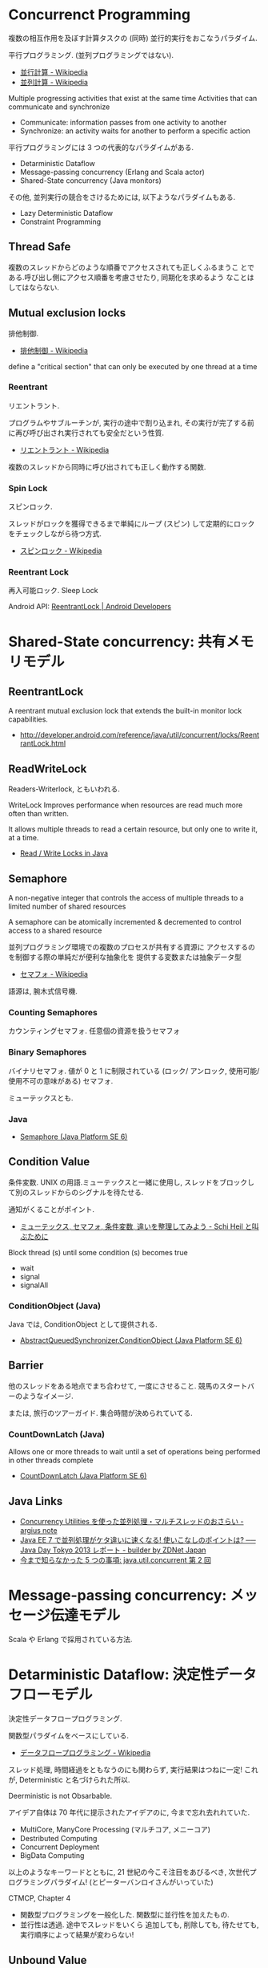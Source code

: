 #+OPTIONS: toc:nil
* Concurrenct Programming
  複数の相互作用を及ぼす計算タスクの (同時) 並行的実行をおこなうパラダイム.

  平行プログラミング. (並列プログラミングではない).

  - [[http://ja.wikipedia.org/wiki/%E4%B8%A6%E8%A1%8C%E8%A8%88%E7%AE%97][並行計算 - Wikipedia]]
  - [[http://ja.wikipedia.org/wiki/%E4%B8%A6%E5%88%97%E3%82%B3%E3%83%B3%E3%83%94%E3%83%A5%E3%83%BC%E3%83%86%E3%82%A3%E3%83%B3%E3%82%B0][並列計算 - Wikipedia]]

  Multiple progressing activities that exist at the same time
  Activities that can communicate and synchronize

  - Communicate: information passes from one activity to another
  - Synchronize: an activity waits for another to perform a specific action

  平行プログラミングには 3 つの代表的なパラダイムがある.

  - Detarministic Dataflow
  - Message-passing concurrency (Erlang and Scala actor)
  - Shared-State concurrency (Java monitors)

  その他, 並列実行の競合をさけるためには, 以下ようなパラダイムもある.

  - Lazy Deterministic Dataflow
  - Constraint Programming

** Thread Safe
   複数のスレッドからどのような順番でアクセスされても正しくふるまうこ
   とである.呼び出し側にアクセス順番を考慮させたり, 同期化を求めるよう
   なことはしてはならない.

** Mutual exclusion locks
   排他制御.

   - [[http://ja.wikipedia.org/wiki/%E6%8E%92%E4%BB%96%E5%88%B6%E5%BE%A1][排他制御 - Wikipedia]]

   define a "critical section" that can only be executed by one thread at a time

*** Reentrant
    リエントラント.

    プログラムやサブルーチンが, 実行の途中で割り込まれ,
    その実行が完了する前に再び呼び出され実行されても安全だという性質.

    - [[http://ja.wikipedia.org/wiki/%E3%83%AA%E3%82%A8%E3%83%B3%E3%83%88%E3%83%A9%E3%83%B3%E3%83%88][リエントラント - Wikipedia]]

    複数のスレッドから同時に呼び出されても正しく動作する関数.

*** Spin Lock
    スピンロック.

    スレッドがロックを獲得できるまで単純にループ (スピン)
    して定期的にロックをチェックしながら待つ方式.
    
    - [[http://ja.wikipedia.org/wiki/%E3%82%B9%E3%83%94%E3%83%B3%E3%83%AD%E3%83%83%E3%82%AF][スピンロック - Wikipedia]]

*** Reentrant Lock
    再入可能ロック. Sleep Lock

    Android API:  [[http://developer.android.com/reference/java/util/concurrent/locks/ReentrantLock.html][ReentrantLock | Android Developers]]

* Shared-State concurrency: 共有メモリモデル
** ReentrantLock 
   A reentrant mutual exclusion lock that extends 
   the built-in monitor lock capabilities.

   - http://developer.android.com/reference/java/util/concurrent/locks/ReentrantLock.html

** ReadWriteLock
   Readers-Writerlock, ともいわれる.

   WriteLock Improves performance when resources are read 
   much more often than written.

   It allows multiple threads to read a certain resource,
   but only one to write it, at a time. 

   - [[http://tutorials.jenkov.com/java-concurrency/read-write-locks.html][Read / Write Locks in Java]]

** Semaphore 
   A non-negative integer that controls the access of 
   multiple threads to a limited number of shared resources

   A semaphore can be atomically incremented & decremented to
   control access to a shared resource

   並列プログラミング環境での複数のプロセスが共有する資源に
   アクセスするのを制御する際の単純だが便利な抽象化を
   提供する変数または抽象データ型

   - [[http://ja.wikipedia.org/wiki/%E3%82%BB%E3%83%9E%E3%83%95%E3%82%A9][セマフォ - Wikipedia]]

   語源は, 腕木式信号機.

*** Counting Semaphores
    カウンティングセマフォ. 任意個の資源を扱うセマフォ

*** Binary Semaphores
    バイナリセマフォ.
    値が 0 と 1 に制限されている (ロック/ アンロック,
    使用可能/ 使用不可の意味がある) セマフォ.

    ミューテックスとも.
    
*** Java
   -  [[http://docs.oracle.com/javase/jp/6/api/java/util/concurrent/Semaphore.html][Semaphore (Java Platform SE 6)]]

** Condition Value
   条件変数. UNIX の用語.ミューテックスと一緒に使用し,
   スレッドをブロックして別のスレッドからのシグナルを待たせる.

   通知がくることがポイント.

   - [[http://hiroakiuno.hatenablog.com/entry/20070321/p1][ミューテックス, セマフォ, 条件変数, 違いを整理してみよう - Schi Heil と叫ぶために]]

   Block thread (s) until some condition (s) becomes true
   - wait
   - signal
   - signalAll

*** ConditionObject (Java)
    Java では, ConditionObject として提供される.
    - [[http://docs.oracle.com/javase/jp/6/api/java/util/concurrent/locks/AbstractQueuedSynchronizer.ConditionObject.html][AbstractQueuedSynchronizer.ConditionObject (Java Platform SE 6)]]

** Barrier
    他のスレッドをある地点でまち合わせて, 一度にさせること.
    競馬のスタートバーのようなイメージ.

    または, 旅行のツアーガイド. 集合時間が決められていてる.

*** CountDownLatch (Java)
   Allows one or more threads to wait until a set of
   operations being performed in other threads complete

   - [[http://docs.oracle.com/javase/jp/6/api/java/util/concurrent/CountDownLatch.html][CountDownLatch (Java Platform SE 6)]]

** Java Links
   - [[http://argius.hatenablog.jp/entry/20131226/1388068061][Concurrency Utilities を使った並列処理・マルチスレッドのおさらい - argius note]]
   - [[http://builder.japan.zdnet.com/sp_oracle/weblogic_2013/35034509/][Java EE 7 で並列処理がケタ違いに速くなる! 使いこなしのポイントは? ── Java Day Tokyo 2013 レポート - builder by ZDNet Japan]]
   - [[http://www.ibm.com/developerworks/jp/java/library/j-5things5.html#ibm-pcon][今まで知らなかった 5 つの事項: java.util.concurrent 第 2 回]]

* Message-passing concurrency: メッセージ伝達モデル
  Scala や Erlang で採用されている方法.

* Detarministic Dataflow: 決定性データフローモデル
  決定性データフロープログラミング.

  関数型パラダイムをべースにしている.
  - [[http://ja.wikipedia.org/wiki/%E3%83%87%E3%83%BC%E3%82%BF%E3%83%95%E3%83%AD%E3%83%BC%E3%83%97%E3%83%AD%E3%82%B0%E3%83%A9%E3%83%9F%E3%83%B3%E3%82%B0][データフロープログラミング - Wikipedia]]

  スレッド処理, 時間経過をともなうのにも関わらず, 実行結果はつねに一定!
  これが, Deterministic と名づけられた所以.

  Deerministic is not Obsarbable.

  アイデア自体は 70 年代に提示されたアイデアのに, 今まで忘れ去れれていた.

  - MultiCore, ManyCore Processing (マルチコア, メニーコア)
  - Destributed Computing
  - Concurrent Deployment
  - BigData Computing

  以上のようなキーワードとともに,
  21 世紀の今こそ注目をあびるべき, 次世代プログラミングパラダイム!
  (とピーターバンロイさんがいっていた)

  CTMCP, Chapter 4

  - 関数型プログラミングを一般化した. 関数型に並行性を加えたもの.
  - 並行性は透過. 途中でスレッドをいくら
    追加しても, 削除しても, 待たせても, 実行順序によって結果が変わらない!

** Unbound Value
   メモリ上に値が存在しないが, 宣言された変数.

   - C/C++ では, ゴミ (不定データ) が格納されている.
   - Java は 0 初期化されている.
   - Prolog は実行時にエラー終了する.
   - Oz は値が bind されるまでまちあわせる.

** DataFlow Value
   Unbound Value が bind されるまでプログラムの実行を待ち合わせるような宣言的変数.

   Bind されたときの実行を Dataflow Execution という.

   あるスレッドがデータフロー変数を利用しようとしたとき,
   その変数に値が束縛されていない場合は, 
   別のスレッドが束縛するまで待ち合わせを行う.

   このデータフロー変数によって, No Race Conditions (非強豪状態) を実現する!
   (これがもっともこのパラダイムで大事)
   - [[http://ja.wikipedia.org/wiki/%E7%AB%B6%E5%90%88%E7%8A%B6%E6%85%8B][競合状態 - Wikipedia]]
      
** Threads
   プログラムの処理の単位 (Thread of Program)
   - Each thread is sequential.
   - Each thread is independent of the others.
   - Two threads can communicate if they share a variable

   Wikipedia では CPU のひとつの処理単位と定義されている.
   - ttp://ja.wikipedia.org/wiki/%E3%82%B9%E3%83%AC%E3%83%83%E3%83%89_(%E3%82%B3%E3%83%B3%E3%83%94%E3%83%A5%E3%83%BC%E3%82%BF)][スレッド (コンピュータ) - Wikipedia]]

** Streams
   リストの終端が Unbound Variable であるもの.
   Streams は 2 つの Thread 間の通信チャネルとして利用できる.

   すべての List 関数は Agent になりえ,
   すべての関数型言語のテクニックは決定性データフローに応用できる.

*** Producer-Consumer Pattern
   - Producer
     ストリームのデータを生成.
   - Consumer
     Producer から生成されたストリームのデータを受け取ってアクションを起こす.

*** Pipeline Pattern
   - Transformer
   Producer と Consumer との間を仲介する 
   - Pipeline
     Producer と Consumer と Transformer の間を仲介する.
     + [[http://en.wikipedia.org/wiki/Pipeline_(software)][Pipeline (software) - Wikipedia, the free encyclopedia]]
     + [[http://ja.wikipedia.org/wiki/%E3%83%91%E3%82%A4%E3%83%97%E3%83%A9%E3%82%A4%E3%83%B3%E5%87%A6%E7%90%86][パイプライン処理 - Wikipedia]]

   単一格納変数 (single-assined value) の性質 (一度しか代入できない)
   を同期のスレッド間通信のための手段にする.

*** Agents
    平行スレッドのなかで Stream を読み書きするものを Agents という.
   
   #+begin_src language
   S1=1|2|3..              S2=1|4|9..
   Produce ----------> Transformer --------> Consuemer
   S1={Prod 1}          S2={Trans S1}         {Disp S2}
   #+end_src

** NonDeterminism
   非決定性. プログラムの実行結果を決定ことができるシステムの能力.

   Nondeterminism は managed されることが必須!
   しかし, 制御がとても難しい.
   だからこそ, Determinism が重要なのだと.

*** example
    X になにが設定されるかは, システムが決める.
    プログラマが決めることはできない.

    #+begin_src oz
    declare X = {NewCell 0}
    therad X:=1 end
    therad X:=2 end
    #+end_src
    
*** Scheduler
    どのスレッドを実行するかを決める, システムの一部をスケジューラという.

** Concurrency Transparency
   平行透過性.

   複数のユーザーが 1 つのリソースを共有して使用するとき,
   それらユーザーに競合状態を気づかせてはならない.
   - [[http://ja.wikipedia.org/wiki/%E9%80%8F%E9%81%8E%E6%80%A7_(%E6%83%85%E5%A0%B1%E5%B7%A5%E5%AD%A6)][透過性 (情報工学) - Wikipedia]]

*** concurrency for dummies
    平行性のためのダミースレッド.

    平行透過性のためには, いくらスレッドを動的に追加しようとも, 削除しようとも,
    最終的に得られる結果はかわらない (Deterministic!)

    それは, 
    スレッドの各処理を incremental に動作させることで可能となる 

*** ForCollect
    手続き型の for 文と 宣言型の不定性を共存させる for 文.

    Cell と higher-order-programming をつなげる概念.

    Map や Filter の一般化と言える.

#+begin_src oz
proc {ForCollect Xs P Ys}
   Acc={NewCell Ys}
   proc {C X} R2 in @Acc=X|R2 Acc:=R2 end
in
   for X in Xs do {P C X} end @Acc=nil
end
#+end_src

   - List に適用すれば, リスト内包表記.
   - Stream に適用すれば, 平行エージェント.

*** List Complehention: リスト内包表記
    ForCollect をリストに適用したもの.

    python や haskell は言語で実装されている.
    
* Stream Processing
  並列処理を実現するプログラミング手法の一つ.
  - [[http://ja.wikipedia.org/wiki/%E3%82%B9%E3%83%88%E3%83%AA%E3%83%BC%E3%83%A0%E3%83%BB%E3%83%97%E3%83%AD%E3%82%BB%E3%83%83%E3%82%B7%E3%83%B3%E3%82%B0][ストリーム・プロセッシング - Wikipedia]]

  大規模なデータをリアルタイムに処理したいときに利用する.
  Batch Processing では, ダメ. 完了まで, 待たなければいけない.

  センサー情報をリアルタイムで機械学習で処理するような使い方.

** Apache Storm
   Twitter 社がオープンソースにした分散リアルタイム解析ソフト.
   - http://www.slideshare.net/AdvancedTechNight/twitterstorm
   - http://www.slideshare.net/takanorig/storm-31157560?next_slideshow=1
    
* Books
** Archtecture Patterns
   Archtecture Patterns のページも参照のこと.

  POSA2
  - [[http://www.dre.vanderbilt.edu/~schmidt/POSA/POSA2/][Pattern-Oriented Software Architecture: Patterns for Concurrent and Networked Objects]]

  結城先生のマルチスレッドに関する本. 内容は POSA2 の真似.
  - [[http://www.hyuki.com/dp/dp2.html][『増補改訂版 Java 言語で学ぶデザインパターン入門マルチスレッド編』]]  
